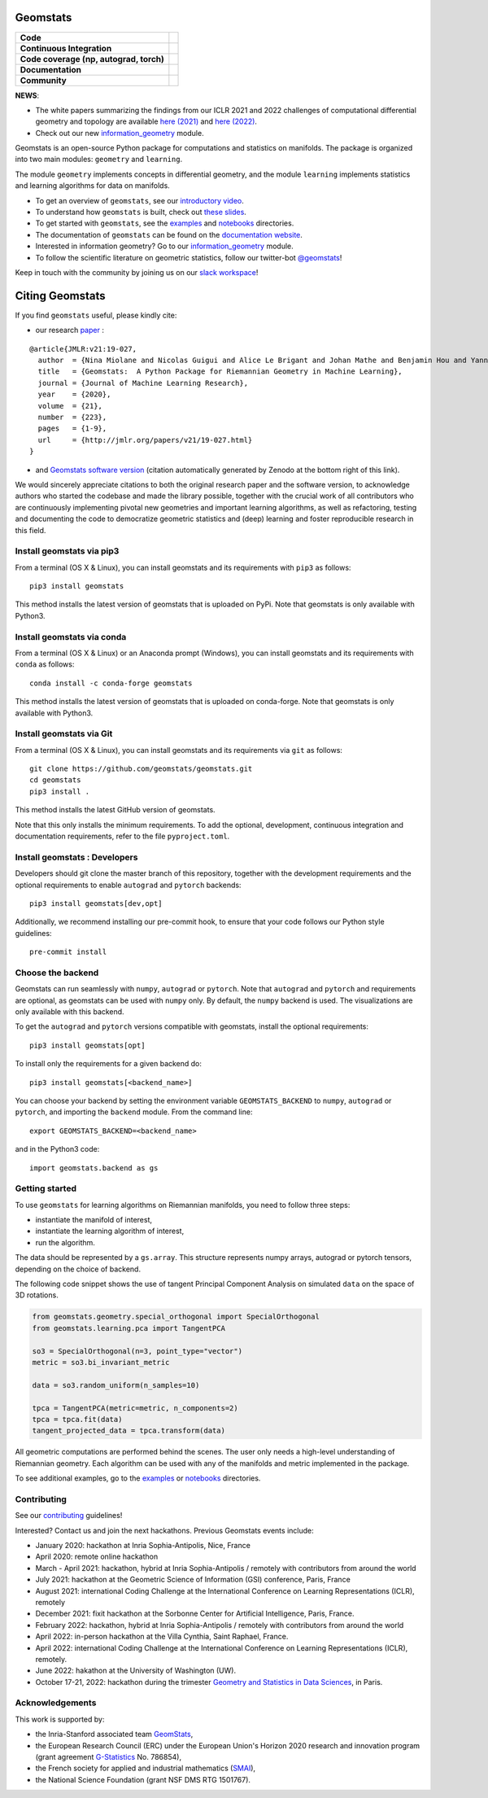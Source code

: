 Geomstats
=========

.. list-table::
   :header-rows: 0

   * - **Code**
     - |PyPI version|\ |Downloads|\  |Zenodo|\
   * - **Continuous Integration**
     - |Build Status|\ |python|\
   * - **Code coverage (np, autograd, torch)**
     - |Coverage Status np|\ |Coverage Status autograd|\ |Coverage Status torch|
   * - **Documentation**
     - |doc|\  |binder|\ |tutorial|\
   * - **Community**
     - |contributions|\  |Slack|\  |Twitter|\

**NEWS**:

- The white papers summarizing the findings from our ICLR 2021 and 2022 challenges of computational differential geometry and topology are available `here (2021) <https://arxiv.org/abs/2108.09810>`__ and `here (2022) <https://arxiv.org/abs/2206.09048>`_.

- Check out our new  `information_geometry <https://github.com/geomstats/geomstats/tree/master/geomstats/information_geometry>`_ module.

Geomstats is an open-source Python package for computations and
statistics on manifolds. The package is organized into two main modules:
``geometry`` and ``learning``.

The module ``geometry`` implements concepts in differential geometry,
and the module ``learning`` implements statistics and learning
algorithms for data on manifolds.

-  To get an overview of ``geomstats``, see our `introductory
   video <https://www.youtube.com/watch?v=Ju-Wsd84uG0&list=PLYx7XA2nY5GejOB1lsvriFeMytD1-VS1B&index=3>`__.
- To understand how ``geomstats`` is built, check out `these slides <https://drive.google.com/file/d/1YxeGeLXrJdVQLBJQ-SYPirQ7V_UisqUw/view?usp=sharing>`__.
-  To get started with ``geomstats``, see the
   `examples <https://github.com/geomstats/geomstats/tree/master/examples>`__
   and
   `notebooks <https://github.com/geomstats/geomstats/tree/master/notebooks>`__
   directories.
-  The documentation of ``geomstats`` can be found on the `documentation
   website <https://geomstats.github.io/>`__.
- Interested in information geometry? Go to our `information_geometry <https://github.com/geomstats/geomstats/tree/master/geomstats/information_geometry>`_ module.
-  To follow the scientific literature on geometric statistics, follow
   our twitter-bot `@geomstats <https://twitter.com/geomstats>`__!

Keep in touch with the community by joining us on our `slack workspace <https://join.slack.com/t/geomstats/shared_invite/zt-15t8k0q7r-Duxt6j6aA3rDOIms2Vd~RQ>`__!


Citing Geomstats
================

If you find ``geomstats`` useful, please kindly cite:

- our research `paper <https://jmlr.org/papers/v21/19-027.html>`__ :

::

    @article{JMLR:v21:19-027,
      author  = {Nina Miolane and Nicolas Guigui and Alice Le Brigant and Johan Mathe and Benjamin Hou and Yann Thanwerdas and Stefan Heyder and Olivier Peltre and Niklas Koep and Hadi Zaatiti and Hatem Hajri and Yann Cabanes and Thomas Gerald and Paul Chauchat and Christian Shewmake and Daniel Brooks and Bernhard Kainz and Claire Donnat and Susan Holmes and Xavier Pennec},
      title   = {Geomstats:  A Python Package for Riemannian Geometry in Machine Learning},
      journal = {Journal of Machine Learning Research},
      year    = {2020},
      volume  = {21},
      number  = {223},
      pages   = {1-9},
      url     = {http://jmlr.org/papers/v21/19-027.html}
    }

- and `Geomstats software version <https://zenodo.org/record/5558028>`__ (citation automatically generated by Zenodo at the bottom right of this link).

We would sincerely appreciate citations to both the original research paper and the software version, to acknowledge authors who started the codebase and made the library possible, together with the crucial work of all contributors who are continuously implementing pivotal new geometries and important learning algorithms, as well as refactoring, testing and documenting the code to democratize geometric statistics and (deep) learning and foster reproducible research in this field.

Install geomstats via pip3
--------------------------

From a terminal (OS X & Linux), you can install geomstats and its
requirements with ``pip3`` as follows:

::

    pip3 install geomstats

This method installs the latest version of geomstats that is uploaded on
PyPi. Note that geomstats is only available with Python3.

Install geomstats via conda
--------------------------

From a terminal (OS X & Linux) or an Anaconda prompt (Windows), you can install geomstats and its
requirements with ``conda`` as follows:

::

    conda install -c conda-forge geomstats

This method installs the latest version of geomstats that is uploaded on
conda-forge. Note that geomstats is only available with Python3.

Install geomstats via Git
-------------------------

From a terminal (OS X & Linux), you can install geomstats and its
requirements via ``git`` as follows:

::

    git clone https://github.com/geomstats/geomstats.git
    cd geomstats
    pip3 install .

This method installs the latest GitHub version of geomstats.


Note that this only installs the minimum requirements. To add the optional,
development, continuous integration and documentation requirements,
refer to the file ``pyproject.toml``.

Install geomstats : Developers
------------------------------

Developers should git clone the master branch of this repository, together with the development requirements
and the optional requirements to enable ``autograd`` and ``pytorch`` backends:

::

    pip3 install geomstats[dev,opt]

Additionally, we recommend installing our pre-commit hook, to ensure that your code
follows our Python style guidelines:

::

    pre-commit install


Choose the backend
------------------

Geomstats can run seamlessly with ``numpy``, ``autograd`` or
``pytorch``. Note that ``autograd`` and ``pytorch`` and requirements are
optional, as geomstats can be used with ``numpy`` only. By default, the
``numpy`` backend is used. The visualizations are only available with
this backend.

To get the ``autograd`` and ``pytorch`` versions compatible with
geomstats, install the optional requirements:

::

    pip3 install geomstats[opt]

To install only the requirements for a given backend do:

::

    pip3 install geomstats[<backend_name>]

You can choose your backend by setting the environment variable
``GEOMSTATS_BACKEND`` to ``numpy``, ``autograd`` or ``pytorch``, and
importing the ``backend`` module. From the command line:

::

    export GEOMSTATS_BACKEND=<backend_name>

and in the Python3 code:

::

    import geomstats.backend as gs

Getting started
---------------

To use ``geomstats`` for learning algorithms on Riemannian manifolds,
you need to follow three steps:

* instantiate the manifold of interest,
* instantiate the learning algorithm of interest,
* run the algorithm.

The data should be represented by a ``gs.array``. This structure
represents numpy arrays, autograd or pytorch tensors, depending on the
choice of backend.

The following code snippet shows the use of tangent Principal Component
Analysis on simulated ``data`` on the space of 3D rotations.

.. code:: python

    from geomstats.geometry.special_orthogonal import SpecialOrthogonal
    from geomstats.learning.pca import TangentPCA

    so3 = SpecialOrthogonal(n=3, point_type="vector")
    metric = so3.bi_invariant_metric

    data = so3.random_uniform(n_samples=10)

    tpca = TangentPCA(metric=metric, n_components=2)
    tpca = tpca.fit(data)
    tangent_projected_data = tpca.transform(data)

All geometric computations are performed behind the scenes. The user
only needs a high-level understanding of Riemannian geometry. Each
algorithm can be used with any of the manifolds and metric implemented
in the package.

To see additional examples, go to the
`examples <https://github.com/geomstats/geomstats/tree/master/examples>`__
or
`notebooks <https://github.com/geomstats/geomstats/tree/master/notebooks>`__
directories.

Contributing
------------

See our
`contributing <https://github.com/geomstats/geomstats/blob/master/docs/contributing/index.rst>`__
guidelines!

Interested? Contact us and join the next hackathons. Previous Geomstats events include:

-  January 2020: hackathon at Inria Sophia-Antipolis, Nice, France
-  April 2020: remote online hackathon
-  March - April 2021: hackathon, hybrid at Inria Sophia-Antipolis / remotely with contributors from around the world
-  July 2021: hackathon at the Geometric Science of Information (GSI) conference, Paris, France
-  August 2021: international Coding Challenge at the International Conference on Learning Representations (ICLR), remotely
-  December 2021: fixit hackathon at the Sorbonne Center for Artificial Intelligence, Paris, France.
-  February 2022: hackathon, hybrid at Inria Sophia-Antipolis / remotely with contributors from around the world
-  April 2022: in-person hackathon at the Villa Cynthia, Saint Raphael, France.
-  April 2022: international Coding Challenge at the International Conference on Learning Representations (ICLR), remotely.
-  June 2022: hakathon at the University of Washington (UW).
-  October 17-21, 2022: hackathon during the trimester `Geometry and Statistics in Data Sciences <https://indico.math.cnrs.fr/category/498/>`__, in Paris.


Acknowledgements
----------------

This work is supported by:

-  the Inria-Stanford associated team `GeomStats <http://www-sop.inria.fr/asclepios/projects/GeomStats/>`__,
-  the European Research Council (ERC) under the European Union's Horizon 2020 research and innovation program (grant agreement `G-Statistics <https://team.inria.fr/epione/en/research/erc-g-statistics/>`__ No. 786854),
-  the French society for applied and industrial mathematics (`SMAI <http://smai.emath.fr/>`__),
-  the National Science Foundation (grant NSF DMS RTG 1501767).

.. |Twitter| image:: https://img.shields.io/twitter/follow/geomstats?label=Follow%20%40geomstats%20%20%20%20&style=social
   :target: https://twitter.com/geomstats
.. |PyPI version| image:: https://badge.fury.io/py/geomstats.svg
   :target: https://badge.fury.io/py/geomstats
.. |Build Status| image:: https://github.com/geomstats/geomstats/actions/workflows/test.yml/badge.svg
   :target: https://github.com/geomstats/geomstats/actions/workflows/test.yml
.. |Slack| image:: https://img.shields.io/badge/Slack-Join-yellow
   :target: https://join.slack.com/t/geomstats/shared_invite/zt-15t8k0q7r-Duxt6j6aA3rDOIms2Vd~RQ
.. |Coverage Status np| image:: https://codecov.io/gh/geomstats/geomstats/branch/master/graph/badge.svg?flag=numpy
   :target: https://codecov.io/gh/geomstats/geomstats
.. |Coverage Status autograd| image:: https://codecov.io/gh/geomstats/geomstats/branch/master/graph/badge.svg?flag=autograd
   :target: https://codecov.io/gh/geomstats/geomstats
.. |Coverage Status torch| image:: https://codecov.io/gh/geomstats/geomstats/branch/master/graph/badge.svg?flag=pytorch
   :target: https://codecov.io/gh/geomstats/geomstats
.. |Zenodo| image:: https://zenodo.org/badge/108200238.svg
   :target: https://zenodo.org/badge/latestdoi/108200238
.. |Downloads| image:: https://static.pepy.tech/personalized-badge/geomstats?period=total&units=international_system&left_color=grey&right_color=brightgreen&left_text=Downloads
   :target: https://pepy.tech/project/geomstats
.. |python| image:: https://img.shields.io/badge/python-3.11+-blue?logo=python
   :target: https://www.python.org/
.. |tutorial| image:: https://img.shields.io/youtube/views/Ju-Wsd84uG0?label=watch&style=social
   :target: https://www.youtube.com/watch?v=Ju-Wsd84uG0
.. |doc| image:: https://img.shields.io/badge/docs-website-brightgreen?style=flat
   :target: https://geomstats.github.io/?badge=latest
.. |binder| image:: https://mybinder.org/badge_logo.svg
   :target: https://mybinder.org/v2/gh/geomstats/geomstats/master?filepath=notebooks
.. |contributions| image:: https://img.shields.io/badge/contributions-welcome-brightgreen.svg?style=flat
   :target: https://geomstats.github.io/contributing.html
